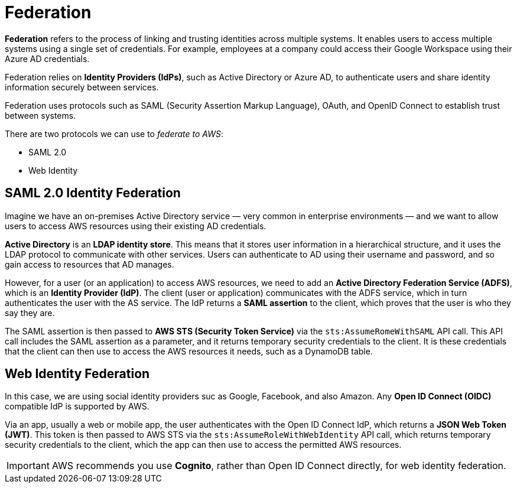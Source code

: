 = Federation

*Federation* refers to the process of linking and trusting identities across multiple systems. It enables users to access multiple systems using a single set of credentials. For example, employees at a company could access their Google Workspace using their Azure AD credentials.

Federation relies on *Identity Providers (IdPs)*, such as Active Directory or Azure AD, to authenticate users and share identity information securely between services. 

Federation uses protocols such as SAML (Security Assertion Markup Language), OAuth, and OpenID Connect to establish trust between systems.

There are two protocols we can use to _federate to AWS_:

* SAML 2.0
* Web Identity

== SAML 2.0 Identity Federation

Imagine we have an on-premises Active Directory service — very common in enterprise environments — and we want to allow users to access AWS resources using their existing AD credentials.

*Active Directory* is an *LDAP identity store*. This means that it stores user information in a hierarchical structure, and it uses the LDAP protocol to communicate with other services. Users can authenticate to AD using their username and password, and so gain access to resources that AD manages.

However, for a user (or an application) to access AWS resources, we need to add an *Active Directory Federation Service (ADFS)*, which is an *Identity Provider (IdP)*. The client (user or application) communicates with the ADFS service, which in turn authenticates the user with the AS service. The IdP returns a *SAML assertion* to the client, which proves that the user is who they say they are.

The SAML assertion is then passed to *AWS STS (Security Token Service)* via the `sts:AssumeRomeWithSAML` API call. This API call includes the SAML assertion as a parameter, and it returns temporary security credentials to the client. It is these credentials that the client can then use to access the AWS resources it needs, such as a DynamoDB table.

== Web Identity Federation

In this case, we are using social identity providers suc as Google, Facebook, and also Amazon. Any *Open ID Connect (OIDC)* compatible IdP is supported by AWS.

Via an app, usually a web or mobile app, the user authenticates with the Open ID Connect IdP, which returns a *JSON Web Token (JWT)*. This token is then passed to AWS STS via the `sts:AssumeRoleWithWebIdentity` API call, which returns temporary security credentials to the client, which the app can then use to access the permitted AWS resources.

IMPORTANT: AWS recommends you use *Cognito*, rather than Open ID Connect directly, for web identity federation.
